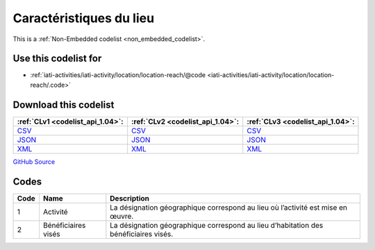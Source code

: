 Caractéristiques du lieu
========================






This is a :ref:`Non-Embedded codelist <non_embedded_codelist>`.



Use this codelist for
---------------------

* :ref:`iati-activities/iati-activity/location/location-reach/@code <iati-activities/iati-activity/location/location-reach/.code>`



Download this codelist
----------------------

.. list-table::
   :header-rows: 1

   * - :ref:`CLv1 <codelist_api_1.04>`:
     - :ref:`CLv2 <codelist_api_1.04>`:
     - :ref:`CLv3 <codelist_api_1.04>`:

   * - `CSV <../downloads/clv1/codelist/GeographicLocationReach.csv>`__
     - `CSV <../downloads/clv2/csv/fr/GeographicLocationReach.csv>`__
     - `CSV <../downloads/clv3/csv/fr/GeographicLocationReach.csv>`__

   * - `JSON <../downloads/clv1/codelist/GeographicLocationReach.json>`__
     - `JSON <../downloads/clv2/json/fr/GeographicLocationReach.json>`__
     - `JSON <../downloads/clv3/json/fr/GeographicLocationReach.json>`__

   * - `XML <../downloads/clv1/codelist/GeographicLocationReach.xml>`__
     - `XML <../downloads/clv2/xml/GeographicLocationReach.xml>`__
     - `XML <../downloads/clv3/xml/GeographicLocationReach.xml>`__

`GitHub Source <https://github.com/IATI/IATI-Codelists-NonEmbedded/blob/master/xml/GeographicLocationReach.xml>`__

Codes
-----

.. _GeographicLocationReach:
.. list-table::
   :header-rows: 1


   * - Code
     - Name
     - Description

   

   * - 1
     - Activité
     - La désignation géographique correspond au lieu où l’activité est mise en œuvre.

   

   * - 2
     - Bénéficiaires visés
     - La désignation géographique correspond au lieu d’habitation des bénéficiaires visés.

   

